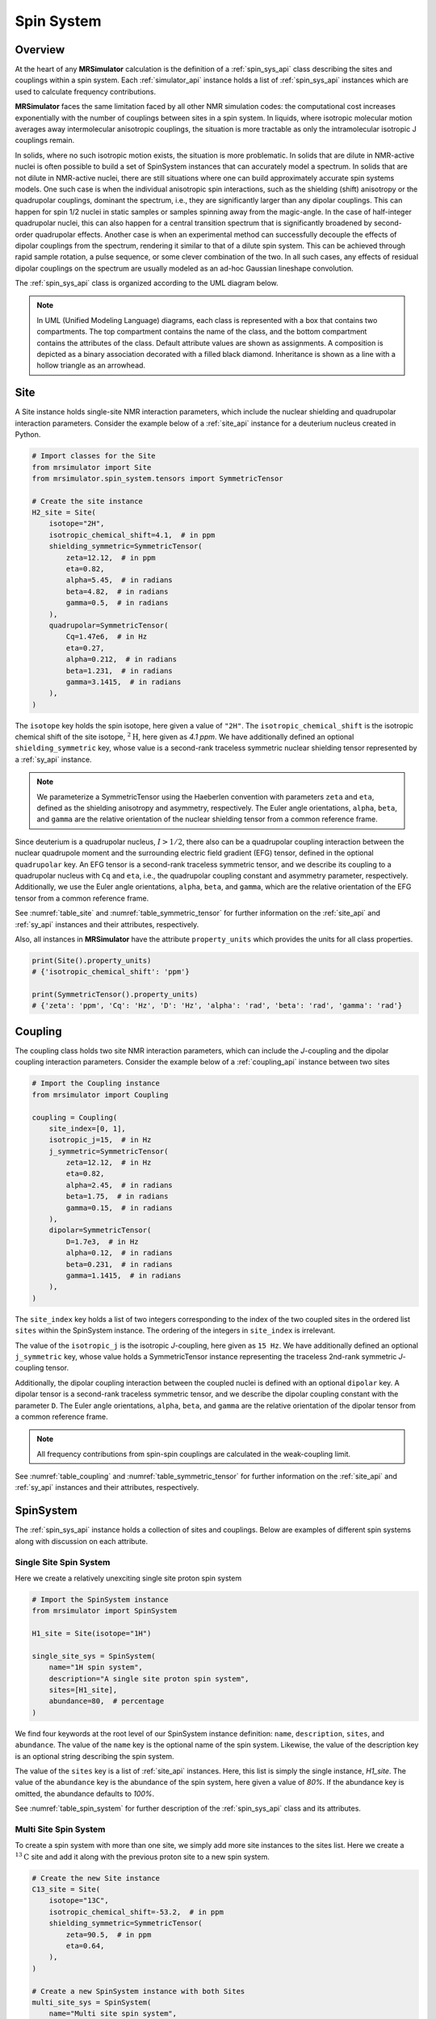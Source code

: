.. _spin_system_documentation:

===========
Spin System
===========

Overview
--------

At the heart of any **MRSimulator** calculation is the definition of
a :ref:`spin_sys_api` class describing the sites and couplings within a spin
system. Each :ref:`simulator_api` instance holds a list of :ref:`spin_sys_api`
instances which are used to calculate frequency contributions.

**MRSimulator** faces the same limitation faced by all other NMR simulation
codes: the computational cost increases exponentially with the number of
couplings between sites in a spin system. In liquids, where isotropic molecular
motion averages away intermolecular anisotropic couplings, the situation is more
tractable as only the intramolecular isotropic J couplings remain.

In solids, where no such isotropic motion exists, the situation is more
problematic.  In solids that are dilute in NMR-active nuclei is often possible
to build a set of SpinSystem instances that can accurately model a spectrum.  In
solids that are not dilute in NMR-active nuclei, there are still situations
where one can build approximately accurate spin systems models. One such case is
when the individual anisotropic spin interactions, such as the shielding (shift)
anisotropy or the quadrupolar couplings, dominant the spectrum, i.e., they are
significantly larger than any dipolar couplings. This can happen for spin 1/2
nuclei in static samples or samples spinning away from the magic-angle.  In the
case of half-integer quadrupolar nuclei, this can also happen for a central
transition spectrum that is significantly broadened by second-order quadrupolar
effects. Another case is when an experimental method can successfully decouple
the effects of dipolar couplings from the spectrum, rendering it similar to that
of a dilute spin system.  This can be achieved through rapid sample rotation, a
pulse sequence, or some clever combination of the two. In all such cases, any
effects of residual dipolar couplings on the spectrum are usually modeled as an
ad-hoc Gaussian lineshape convolution.

The :ref:`spin_sys_api` class is organized according to the UML diagram
below.

.. figure:: ../../_static/SpinSystemUML.*
    :width: 800
    :alt: figure
    :align: center

.. note::

  In UML (Unified Modeling Language) diagrams, each class is represented with
  a box that contains two compartments.  The top compartment contains the name
  of the class, and the bottom compartment contains the attributes of the class.
  Default attribute values are shown as assignments. A composition
  is depicted as a binary association decorated with a filled black diamond.
  Inheritance is shown as a line with a hollow triangle as an arrowhead.


.. _site_documentation:

Site
----

A Site instance holds single-site NMR interaction parameters, which include the nuclear
shielding and quadrupolar interaction parameters.
Consider the example below of a :ref:`site_api` instance for a deuterium nucleus created in Python.

.. code-block:: python

    # Import classes for the Site
    from mrsimulator import Site
    from mrsimulator.spin_system.tensors import SymmetricTensor

    # Create the site instance
    H2_site = Site(
        isotope="2H",
        isotropic_chemical_shift=4.1,  # in ppm
        shielding_symmetric=SymmetricTensor(
            zeta=12.12,  # in ppm
            eta=0.82,
            alpha=5.45,  # in radians
            beta=4.82,  # in radians
            gamma=0.5,  # in radians
        ),
        quadrupolar=SymmetricTensor(
            Cq=1.47e6,  # in Hz
            eta=0.27,
            alpha=0.212,  # in radians
            beta=1.231,  # in radians
            gamma=3.1415,  # in radians
        ),
    )

The ``isotope`` key holds the spin isotope, here given a value of ``"2H"``.
The ``isotropic_chemical_shift`` is the isotropic chemical shift of the site isotope,
:math:`^2\text{H}`, here given as *4.1 ppm*. We have additionally defined an optional
``shielding_symmetric`` key, whose value is a second-rank traceless symmetric nuclear shielding
tensor represented by a :ref:`sy_api` instance.

.. note::
  We parameterize a SymmetricTensor using the Haeberlen convention with parameters ``zeta`` and ``eta``,
  defined as the shielding anisotropy and asymmetry, respectively. The Euler angle orientations, ``alpha``,
  ``beta``, and ``gamma`` are the relative orientation of the nuclear shielding tensor from a common reference
  frame.

Since deuterium is a quadrupolar nucleus, :math:`I>1/2`, there also can be a quadrupolar coupling
interaction between the nuclear quadrupole moment and the surrounding electric field gradient (EFG) tensor,
defined in the optional ``quadrupolar`` key. An EFG tensor is a second-rank traceless
symmetric tensor, and we describe its coupling to a quadrupolar nucleus with ``Cq``
and ``eta``, i.e., the quadrupolar coupling constant and asymmetry parameter,
respectively.  Additionally, we use the Euler angle orientations, ``alpha``, ``beta``,
and ``gamma``, which are the relative orientation of the EFG tensor from a common
reference frame.

See :numref:`table_site` and :numref:`table_symmetric_tensor` for further information on
the :ref:`site_api` and :ref:`sy_api` instances and their attributes, respectively.

Also, all instances in  **MRSimulator**
have the attribute ``property_units`` which provides the units for all class properties.

.. code-block:: python

    print(Site().property_units)
    # {'isotropic_chemical_shift': 'ppm'}

    print(SymmetricTensor().property_units)
    # {'zeta': 'ppm', 'Cq': 'Hz', 'D': 'Hz', 'alpha': 'rad', 'beta': 'rad', 'gamma': 'rad'}

.. _coupling_documentation:

Coupling
--------

The coupling class holds two site NMR interaction parameters, which can include the *J*-coupling
and the dipolar coupling interaction parameters.
Consider the example below of a :ref:`coupling_api` instance between two sites

.. code-block:: python

    # Import the Coupling instance
    from mrsimulator import Coupling

    coupling = Coupling(
        site_index=[0, 1],
        isotropic_j=15,  # in Hz
        j_symmetric=SymmetricTensor(
            zeta=12.12,  # in Hz
            eta=0.82,
            alpha=2.45,  # in radians
            beta=1.75,  # in radians
            gamma=0.15,  # in radians
        ),
        dipolar=SymmetricTensor(
            D=1.7e3,  # in Hz
            alpha=0.12,  # in radians
            beta=0.231,  # in radians
            gamma=1.1415,  # in radians
        ),
    )

The ``site_index`` key holds a list of two integers corresponding to the index of the
two coupled sites in the ordered list ``sites`` within the SpinSystem instance. The
ordering of the integers in ``site_index`` is irrelevant.

The value of the ``isotropic_j`` is the isotropic *J*-coupling, here given as
``15 Hz``. We have additionally defined an optional ``j_symmetric`` key,
whose value holds a SymmetricTensor instance representing the traceless 2nd-rank symmetric *J*-coupling
tensor.

Additionally, the dipolar coupling interaction between the coupled nuclei is defined with an optional
``dipolar`` key. A dipolar tensor is a second-rank traceless symmetric tensor, and we describe the dipolar
coupling constant with the parameter ``D``.  The Euler angle orientations, ``alpha``, ``beta``, and ``gamma``
are the relative orientation of the dipolar tensor from a common reference frame.

.. note::

  All frequency contributions from spin-spin couplings are calculated in the weak-coupling limit.


See :numref:`table_coupling` and :numref:`table_symmetric_tensor` for further information on
the :ref:`site_api` and :ref:`sy_api` instances and their attributes, respectively.


SpinSystem
----------

The :ref:`spin_sys_api` instance holds a collection of sites and couplings. 
Below are examples of different spin systems along with discussion on each attribute.

Single Site Spin System
'''''''''''''''''''''''

Here we create a relatively unexciting single site proton spin system

.. code-block:: python

    # Import the SpinSystem instance
    from mrsimulator import SpinSystem

    H1_site = Site(isotope="1H")

    single_site_sys = SpinSystem(
        name="1H spin system",
        description="A single site proton spin system",
        sites=[H1_site],
        abundance=80,  # percentage
    )

We find four keywords at the root level of our SpinSystem instance definition: ``name``,
``description``, ``sites``, and ``abundance``. The value of the ``name`` key is the
optional name of the spin system. Likewise, the value of the description key is an optional
string describing the spin system.

The value of the ``sites`` key is a list of :ref:`site_api` instances. Here, this list is simply
the single instance, `H1_site`.
The value of the ``abundance`` key is the abundance of the spin system, here given
a value of *80%*. If the abundance key is omitted, the abundance defaults to *100%*.

See :numref:`table_spin_system` for further description of the :ref:`spin_sys_api` class and
its attributes.

Multi Site Spin System
''''''''''''''''''''''

To create a spin system with more than one site, we simply add more site instances to
the sites list. Here we create a :math:`^{13}\text{C}` site and add it along with the previous
proton site to a new spin system.

.. code-block:: python

    # Create the new Site instance
    C13_site = Site(
        isotope="13C",
        isotropic_chemical_shift=-53.2,  # in ppm
        shielding_symmetric=SymmetricTensor(
            zeta=90.5,  # in ppm
            eta=0.64,
        ),
    )

    # Create a new SpinSystem instance with both Sites
    multi_site_sys = SpinSystem(
        name="Multi site spin system",
        description="A spin system with multiple sites",
        sites=[H1_site, C13_site],
        abundance=0.148,  # percentage
    )

Again we see the optional ``name`` and ``description`` attributes. The ``sites`` attribute is now
a list of two :ref:`site_api` instances, the previous :math:`^1\text{H}` site and the new
:math:`^{13}\text{C}` site. We have also set the ``abundance`` of this spin system to *0.148%*.
By leveraging the abundance attribute, multiple spin systems with varying abundances can be
simulated together. See our :ref:`introduction_isotopomers_example` where isotopomers of varying
abundance are simulated in tandem.

Coupled Spin System
'''''''''''''''''''

To create couplings between sites, we simply need to add a list of :ref:`coupling_api` instances to a
spin system. Below we create a :math:`^{2}\text{H}` and :math:`^{13}\text{C}` site as well as a
coupling between them.

.. code-block:: python

    # Create site instances
    H2_site = Site(
        isotope="2H",
        isotropic_chemical_shift=4.1,  # in ppm
        shielding_symmetric=SymmetricTensor(
            zeta=12.12,  # in ppm
            eta=0.82,
            alpha=5.45,  # in radians
            beta=4.82,  # in radians
            gamma=0.5,  # in radians
        ),
        quadrupolar=SymmetricTensor(
            Cq=1.47e6,  # in Hz
            eta=0.27,
            alpha=0.212,  # in radians
            beta=1.231,  # in radians
            gamma=3.1415,  # in radians
        ),
    )
    C13_site = Site(
        isotope="13C",
        isotropic_chemical_shift=-53.2,  # in ppm
        shielding_symmetric=SymmetricTensor(
            zeta=90.5,  # in ppm
            eta=0.64,
        ),
    )

    # Create coupling instance
    H2_C13_coupling = Coupling(
        site_index=[0, 1],
        isotropic_j=15,  # in Hz
        j_symmetric=SymmetricTensor(
            zeta=12.12,  # in Hz
            eta=0.82,
            alpha=2.45,  # in radians
            beta=1.75,  # in radians
            gamma=0.15,  # in radians
        ),
        dipolar=SymmetricTensor(
            D=1.7e3,  # in Hz
            alpha=0.12,  # in radians
            beta=0.231,  # in radians
            gamma=1.1415,  # in radians
        ),
    )

We now have the site instances and the coupling instance to make a coupled spin system. We now
construct such a spin system.

.. code-block:: python

    coupled_spin_system = SpinSystem(sites=[H2_site, C13_site], couplings=[H2_C13_coupling])

In contrast to the previous examples, we have omitted the optional ``name``, ``description``, and
``abundance`` keywords. The name and description for ``coupled_spin_system`` will both be ``None``
and the abundance will be *100%*.

A list of :ref:`coupling_api` instances passed to the ``couplings`` keywords. The
``site_index`` attribute of ``H2_C13_coupling`` correspond to the index of ``H2_site`` and
``C13_site`` in the sites list. If we were to add more sites, ``site_index`` might need to be
updated to reflect the index `H2_site`` and ``C13_site`` in the sites list. Again, our
:ref:`introduction_isotopomers_example` has good usage cases for multiple couplings in a
spin system.

Attribute Summaries
-------------------

.. cssclass:: table-bordered table-striped centered
.. _table_spin_system:
.. list-table:: The attributes of a SpinSystem instance.
  :widths: 15 15 70
  :header-rows: 1

  * - Attributes
    - Type
    - Description

  * - ``name``
    - String
    - An *optional* attribute with a name for the spin system. Naming is a
      good practice as it improves the readability, especially when multiple
      spin systems are present. The default value is an empty string.

  * - ``label``
    - String
    - An *optional* attribute giving a label to the spin system. Like ``name``, it has no
      effect on a simulation and is purely for readability.

  * - ``description``
    - String
    - An *optional* attribute describing the spin system. The default value is an empty
      string.

  * - ``sites``
    - List
    - An *optional* list of :ref:`site_api` instances. The default value is an empty list.

  * - ``couplings``
    - List
    - An *optional* list of coupling instances. The default value is an empty list.

  * - ``abundance``
    - String
    - An *optional* quantity representing the abundance of the spin system.
      The abundance is given as percentage, for example, ``25.4`` for 25.4%. This value is
      useful when multiple spin systems are present. The default value is ``100``.


.. cssclass:: table-bordered table-striped centered
.. _table_site:
.. list-table::  The attributes of the Site class.
  :widths: 35 15 50
  :header-rows: 1

  * - Attribute name
    - Type
    - Description

  * - ``name``, ``label``, and ``description``
    - String
    - All three are *optional* attributes giving context to a Site instance. The default
      value for all three is an empty string.

  * - ``isotope``
    - String
    - A *required* isotope string given as the atomic number followed by
      the isotope symbol, for example, ``13C``, ``29Si``, ``27Al``, and so on.

  * - ``isotropic_chemical_shift``
    - ScalarQuantity
    - An *optional* physical quantity describing the isotropic chemical shift
      of the site. The value is given in ppm, for example, ``10`` for 10 ppm.
      The default value is ``0``.

  * - ``shielding_symmetric``
    - :ref:`sy_api`
    - An *optional* instance describing the second-rank traceless symmetric
      nuclear shielding tensor following the Haeberlen convention. The default
      is ``None``. See the description for the :ref:`sy_api` instance.

  * - ``quadrupolar``
    - :ref:`sy_api`
    - An *optional* instance describing the second-rank traceless electric
      quadrupole tensor. The default is ``None``.
      See the description for the :ref:`sy_api` instance.


.. cssclass:: table-bordered table-striped centered
.. _table_coupling:
.. list-table::  The attributes of the Coupling class.
  :widths: 30 15 50
  :header-rows: 1

  * - Attribute name
    - Type
    - Description

  * - ``site_index``
    - List of two integers
    - A *required* list with integers corresponding to the site index of the coupled
      sites, for example, [0, 1], [2, 1]. The order of the integers is irrelevant.

  * - ``isotropic_j``
    - ScalarQuantity
    - An *optional* physical quantity describing the isotropic *J*-coupling in Hz.
      The default value is ``0``.

  * - ``j_symmetric``
    - :ref:`sy_api`
    - An *optional* instance describing the second-rank traceless symmetric *J*-coupling
      tensor following the Haeberlen convention. The default is ``None``. See
      the description for the :ref:`sy_api` class.

  * - ``dipolar``
    - :ref:`sy_api`
    - An *optional* instance describing the second-rank traceless dipolar tensor. The
      default is ``None``. See the description for the :ref:`sy_api`
      class.


.. cssclass:: table-bordered table-striped centered
.. _table_symmetric_tensor:
.. list-table:: The attributes of the SymmetricTensor class.
  :widths: 15 20 65
  :header-rows: 1

  * - Attribute name
    - Type

    - Description

  * - ``zeta``

      or

      ``Cq``

      or

      ``D``

    - ScalarQuantity
    - A *required* quantity.

      **Nuclear shielding:** The shielding anisotropy, ``zeta``, calculated
      using the Haeberlen convention. The value is a physical quantity given in
      ppm, for example, ``10``

      **Electric quadrupole:** The quadrupole coupling constant, ``Cq``. The
      value is a physical quantity given in units of Hz, for example,
      ``3.1e6`` for 3.1 MHz.

      **J-coupling:** The *J*-coupling anisotropy, ``zeta``, calculated
      using the Haeberlen convention. The value is a physical quantity given in
      Hz, for example, ``10`` for 10 Hz.

      **Dipolar-coupling:** The dipolar-coupling constant, ``D``. The value is a
      physical quantity given in Hz, for example, ``9e6`` for 9 kHz.

  * - ``eta``
    - Float
    - A *required* asymmetry parameter calculated using the Haeberlen convention, for
      example, ``0.75``. The parameter is set to zero for the dipolar tensor.

  * - ``alpha``
    - ScalarQuantity
    - An *optional* Euler angle, :math:`\alpha`. For example, ``2.1`` for 2.1 radians.
      The default value is ``0``.

  * - ``beta``
    - ScalarQuantity
    - An *optional* Euler angle, :math:`\beta`. For example, ``1.5708`` for 90 degrees.
      The default value is ``0``.

  * - ``gamma``
    - ScalarQuantity
    - An *optional* Euler angle, :math:`\gamma`. For example, ``0.5`` for 0.5 radians.
      The default value is ``0``.
